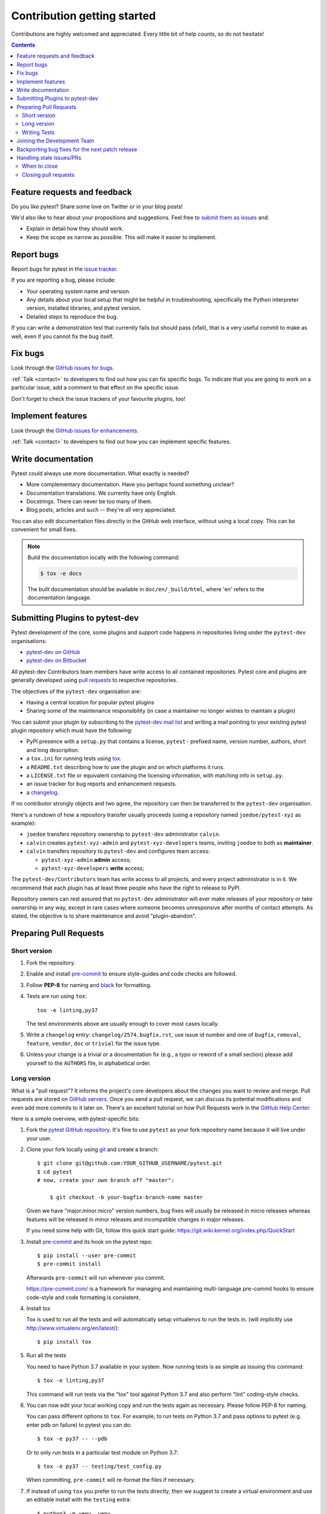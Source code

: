 ============================
Contribution getting started
============================

Contributions are highly welcomed and appreciated.  Every little bit of help counts,
so do not hesitate!

.. contents::
   :depth: 2
   :backlinks: none


.. _submitfeedback:

Feature requests and feedback
-----------------------------

Do you like pytest?  Share some love on Twitter or in your blog posts!

We'd also like to hear about your propositions and suggestions.  Feel free to
`submit them as issues <https://github.com/pytest-dev/pytest/issues>`_ and:

* Explain in detail how they should work.
* Keep the scope as narrow as possible.  This will make it easier to implement.


.. _reportbugs:

Report bugs
-----------

Report bugs for pytest in the `issue tracker <https://github.com/pytest-dev/pytest/issues>`_.

If you are reporting a bug, please include:

* Your operating system name and version.
* Any details about your local setup that might be helpful in troubleshooting,
  specifically the Python interpreter version, installed libraries, and pytest
  version.
* Detailed steps to reproduce the bug.

If you can write a demonstration test that currently fails but should pass
(xfail), that is a very useful commit to make as well, even if you cannot
fix the bug itself.


.. _fixbugs:

Fix bugs
--------

Look through the `GitHub issues for bugs <https://github.com/pytest-dev/pytest/labels/type:%20bug>`_.

:ref:`Talk <contact>` to developers to find out how you can fix specific bugs. To indicate that you are going
to work on a particular issue, add a comment to that effect on the specific issue.

Don't forget to check the issue trackers of your favourite plugins, too!

.. _writeplugins:

Implement features
------------------

Look through the `GitHub issues for enhancements <https://github.com/pytest-dev/pytest/labels/type:%20enhancement>`_.

:ref:`Talk <contact>` to developers to find out how you can implement specific
features.

Write documentation
-------------------

Pytest could always use more documentation.  What exactly is needed?

* More complementary documentation.  Have you perhaps found something unclear?
* Documentation translations.  We currently have only English.
* Docstrings.  There can never be too many of them.
* Blog posts, articles and such -- they're all very appreciated.

You can also edit documentation files directly in the GitHub web interface,
without using a local copy.  This can be convenient for small fixes.

.. note::
    Build the documentation locally with the following command:

    .. code:: bash

        $ tox -e docs

    The built documentation should be available in ``doc/en/_build/html``,
    where 'en' refers to the documentation language.

.. _submitplugin:

Submitting Plugins to pytest-dev
--------------------------------

Pytest development of the core, some plugins and support code happens
in repositories living under the ``pytest-dev`` organisations:

- `pytest-dev on GitHub <https://github.com/pytest-dev>`_

- `pytest-dev on Bitbucket <https://bitbucket.org/pytest-dev>`_

All pytest-dev Contributors team members have write access to all contained
repositories.  Pytest core and plugins are generally developed
using `pull requests`_ to respective repositories.

The objectives of the ``pytest-dev`` organisation are:

* Having a central location for popular pytest plugins
* Sharing some of the maintenance responsibility (in case a maintainer no
  longer wishes to maintain a plugin)

You can submit your plugin by subscribing to the `pytest-dev mail list
<https://mail.python.org/mailman/listinfo/pytest-dev>`_ and writing a
mail pointing to your existing pytest plugin repository which must have
the following:

- PyPI presence with a ``setup.py`` that contains a license, ``pytest-``
  prefixed name, version number, authors, short and long description.

- a ``tox.ini`` for running tests using `tox <https://tox.readthedocs.io>`_.

- a ``README.txt`` describing how to use the plugin and on which
  platforms it runs.

- a ``LICENSE.txt`` file or equivalent containing the licensing
  information, with matching info in ``setup.py``.

- an issue tracker for bug reports and enhancement requests.

- a `changelog <http://keepachangelog.com/>`_.

If no contributor strongly objects and two agree, the repository can then be
transferred to the ``pytest-dev`` organisation.

Here's a rundown of how a repository transfer usually proceeds
(using a repository named ``joedoe/pytest-xyz`` as example):

* ``joedoe`` transfers repository ownership to ``pytest-dev`` administrator ``calvin``.
* ``calvin`` creates ``pytest-xyz-admin`` and ``pytest-xyz-developers`` teams, inviting ``joedoe`` to both as **maintainer**.
* ``calvin`` transfers repository to ``pytest-dev`` and configures team access:

  - ``pytest-xyz-admin`` **admin** access;
  - ``pytest-xyz-developers`` **write** access;

The ``pytest-dev/Contributors`` team has write access to all projects, and
every project administrator is in it. We recommend that each plugin has at least three
people who have the right to release to PyPI.

Repository owners can rest assured that no ``pytest-dev`` administrator will ever make
releases of your repository or take ownership in any way, except in rare cases
where someone becomes unresponsive after months of contact attempts.
As stated, the objective is to share maintenance and avoid "plugin-abandon".


.. _`pull requests`:
.. _pull-requests:

Preparing Pull Requests
-----------------------

Short version
~~~~~~~~~~~~~

#. Fork the repository.
#. Enable and install `pre-commit <https://pre-commit.com>`_ to ensure style-guides and code checks are followed.
#. Follow **PEP-8** for naming and `black <https://github.com/psf/black>`_ for formatting.
#. Tests are run using ``tox``::

    tox -e linting,py37

   The test environments above are usually enough to cover most cases locally.

#. Write a ``changelog`` entry: ``changelog/2574.bugfix.rst``, use issue id number
   and one of ``bugfix``, ``removal``, ``feature``, ``vendor``, ``doc`` or
   ``trivial`` for the issue type.
#. Unless your change is a trivial or a documentation fix (e.g., a typo or reword of a small section) please
   add yourself to the ``AUTHORS`` file, in alphabetical order.


Long version
~~~~~~~~~~~~

What is a "pull request"?  It informs the project's core developers about the
changes you want to review and merge.  Pull requests are stored on
`GitHub servers <https://github.com/pytest-dev/pytest/pulls>`_.
Once you send a pull request, we can discuss its potential modifications and
even add more commits to it later on. There's an excellent tutorial on how Pull
Requests work in the
`GitHub Help Center <https://help.github.com/articles/using-pull-requests/>`_.

Here is a simple overview, with pytest-specific bits:

#. Fork the
   `pytest GitHub repository <https://github.com/pytest-dev/pytest>`__.  It's
   fine to use ``pytest`` as your fork repository name because it will live
   under your user.

#. Clone your fork locally using `git <https://git-scm.com/>`_ and create a branch::

    $ git clone git@github.com:YOUR_GITHUB_USERNAME/pytest.git
    $ cd pytest
    # now, create your own branch off "master":

        $ git checkout -b your-bugfix-branch-name master

   Given we have "major.minor.micro" version numbers, bug fixes will usually
   be released in micro releases whereas features will be released in
   minor releases and incompatible changes in major releases.

   If you need some help with Git, follow this quick start
   guide: https://git.wiki.kernel.org/index.php/QuickStart

#. Install `pre-commit <https://pre-commit.com>`_ and its hook on the pytest repo::

     $ pip install --user pre-commit
     $ pre-commit install

   Afterwards ``pre-commit`` will run whenever you commit.

   https://pre-commit.com/ is a framework for managing and maintaining multi-language pre-commit hooks
   to ensure code-style and code formatting is consistent.

#. Install tox

   Tox is used to run all the tests and will automatically setup virtualenvs
   to run the tests in.
   (will implicitly use http://www.virtualenv.org/en/latest/)::

    $ pip install tox

#. Run all the tests

   You need to have Python 3.7 available in your system.  Now
   running tests is as simple as issuing this command::

    $ tox -e linting,py37

   This command will run tests via the "tox" tool against Python 3.7
   and also perform "lint" coding-style checks.

#. You can now edit your local working copy and run the tests again as necessary. Please follow PEP-8 for naming.

   You can pass different options to ``tox``. For example, to run tests on Python 3.7 and pass options to pytest
   (e.g. enter pdb on failure) to pytest you can do::

    $ tox -e py37 -- --pdb

   Or to only run tests in a particular test module on Python 3.7::

    $ tox -e py37 -- testing/test_config.py


   When committing, ``pre-commit`` will re-format the files if necessary.

#. If instead of using ``tox`` you prefer to run the tests directly, then we suggest to create a virtual environment and use
   an editable install with the ``testing`` extra::

       $ python3 -m venv .venv
       $ source .venv/bin/activate  # Linux
       $ .venv/Scripts/activate.bat  # Windows
       $ pip install -e ".[testing]"

   Afterwards, you can edit the files and run pytest normally::

       $ pytest testing/test_config.py


#. Commit and push once your tests pass and you are happy with your change(s)::

    $ git commit -a -m "<commit message>"
    $ git push -u

#. Create a new changelog entry in ``changelog``. The file should be named ``<issueid>.<type>.rst``,
   where *issueid* is the number of the issue related to the change and *type* is one of
   ``bugfix``, ``removal``, ``feature``, ``vendor``, ``doc`` or ``trivial``. You may not create a
   changelog entry if the change doesn't affect the documented behaviour of Pytest.

#. Add yourself to ``AUTHORS`` file if not there yet, in alphabetical order.

#. Finally, submit a pull request through the GitHub website using this data::

    head-fork: YOUR_GITHUB_USERNAME/pytest
    compare: your-branch-name

    base-fork: pytest-dev/pytest
    base: master


Writing Tests
~~~~~~~~~~~~~

Writing tests for plugins or for pytest itself is often done using the `testdir fixture <https://docs.pytest.org/en/latest/reference.html#testdir>`_, as a "black-box" test.

For example, to ensure a simple test passes you can write:

.. code-block:: python

    def test_true_assertion(testdir):
        testdir.makepyfile(
            """
            def test_foo():
                assert True
        """
        )
        result = testdir.runpytest()
        result.assert_outcomes(failed=0, passed=1)


Alternatively, it is possible to make checks based on the actual output of the termal using
*glob-like* expressions:

.. code-block:: python

    def test_true_assertion(testdir):
        testdir.makepyfile(
            """
            def test_foo():
                assert False
        """
        )
        result = testdir.runpytest()
        result.stdout.fnmatch_lines(["*assert False*", "*1 failed*"])

When choosing a file where to write a new test, take a look at the existing files and see if there's
one file which looks like a good fit. For example, a regression test about a bug in the ``--lf`` option
should go into ``test_cacheprovider.py``, given that this option is implemented in ``cacheprovider.py``.
If in doubt, go ahead and open a PR with your best guess and we can discuss this over the code.

Joining the Development Team
----------------------------

Anyone who has successfully seen through a pull request which did not
require any extra work from the development team to merge will
themselves gain commit access if they so wish (if we forget to ask please send a friendly
reminder).  This does not mean there is any change in your contribution workflow:
everyone goes through the same pull-request-and-review process and
no-one merges their own pull requests unless already approved.  It does however mean you can
participate in the development process more fully since you can merge
pull requests from other contributors yourself after having reviewed
them.


Backporting bug fixes for the next patch release
------------------------------------------------

Pytest makes feature release every few weeks or months. In between, patch releases
are made to the previous feature release, containing bug fixes only. The bug fixes
usually fix regressions, but may be any change that should reach users before the
next feature release.

Suppose for example that the latest release was 1.2.3, and you want to include
a bug fix in 1.2.4 (check https://github.com/pytest-dev/pytest/releases for the
actual latest release). The procedure for this is:

#. First, make sure the bug is fixed the ``master`` branch, with a regular pull
   request, as described above. An exception to this is if the bug fix is not
   applicable to ``master`` anymore.

#. ``git checkout origin/1.2.x -b backport-XXXX`` # use the master PR number here

#. Locate the merge commit on the PR, in the *merged* message, for example:

    nicoddemus merged commit 0f8b462 into pytest-dev:master

#. ``git cherry-pick -x -m1 REVISION`` # use the revision you found above (``0f8b462``).

#. Open a PR targeting ``1.2.x``:

   * Prefix the message with ``[1.2.x]``.
   * Delete the PR body, it usually contains a duplicate commit message.


Handling stale issues/PRs
-------------------------

Stale issues/PRs are those where pytest contributors have asked for questions/changes
and the authors didn't get around to answer/implement them yet after a somewhat long time, or
the discussion simply died because people seemed to lose interest.

There are many reasons why people don't answer questions or implement requested changes:
they might get busy, lose interest, or just forget about it,
but the fact is that this is very common in open source software.

The pytest team really appreciates every issue and pull request, but being a high-volume project
with many issues and pull requests being submitted daily, we try to reduce the number of stale
issues and PRs by regularly closing them. When an issue/pull request is closed in this manner,
it is by no means a dismissal of the topic being tackled by the issue/pull request, but it
is just a way for us to clear up the queue and make the maintainers' work more manageable. Submitters
can always reopen the issue/pull request in their own time later if it makes sense.

When to close
~~~~~~~~~~~~~

Here are a few general rules the maintainers use to decide when to close issues/PRs because
of lack of inactivity:

* Issues labeled ``question`` or ``needs information``: closed after 14 days inactive.
* Issues labeled ``proposal``: closed after six months inactive.
* Pull requests: after one month, consider pinging the author, update linked issue, or consider closing. For pull requests which are nearly finished, the team should consider finishing it up and merging it.

The above are **not hard rules**, but merely **guidelines**, and can be (and often are!) reviewed on a case-by-case basis.

Closing pull requests
~~~~~~~~~~~~~~~~~~~~~

When closing a Pull Request, it needs to be acknowledge the time, effort, and interest demonstrated by the person which submitted it. As mentioned previously, it is not the intent of the team to dismiss stalled pull request entirely but to merely to clear up our queue, so a message like the one below is warranted when closing a pull request that went stale:

    Hi <contributor>,

    First of all we would like to thank you for your time and effort on working on this, the pytest team deeply appreciates it.

    We noticed it has been awhile since you have updated this PR, however. pytest is a high activity project, with many issues/PRs being opened daily, so it is hard for us maintainers to track which PRs are ready for merging, for review, or need more attention.

    So for those reasons we think it is best to close the PR for now, but with the only intention to cleanup our queue, it is by no means a rejection of your changes. We still encourage you to re-open this PR (it is just a click of a button away) when you are ready to get back to it.

    Again we appreciate your time for working on this, and hope you might get back to this at a later time!

    <bye>
